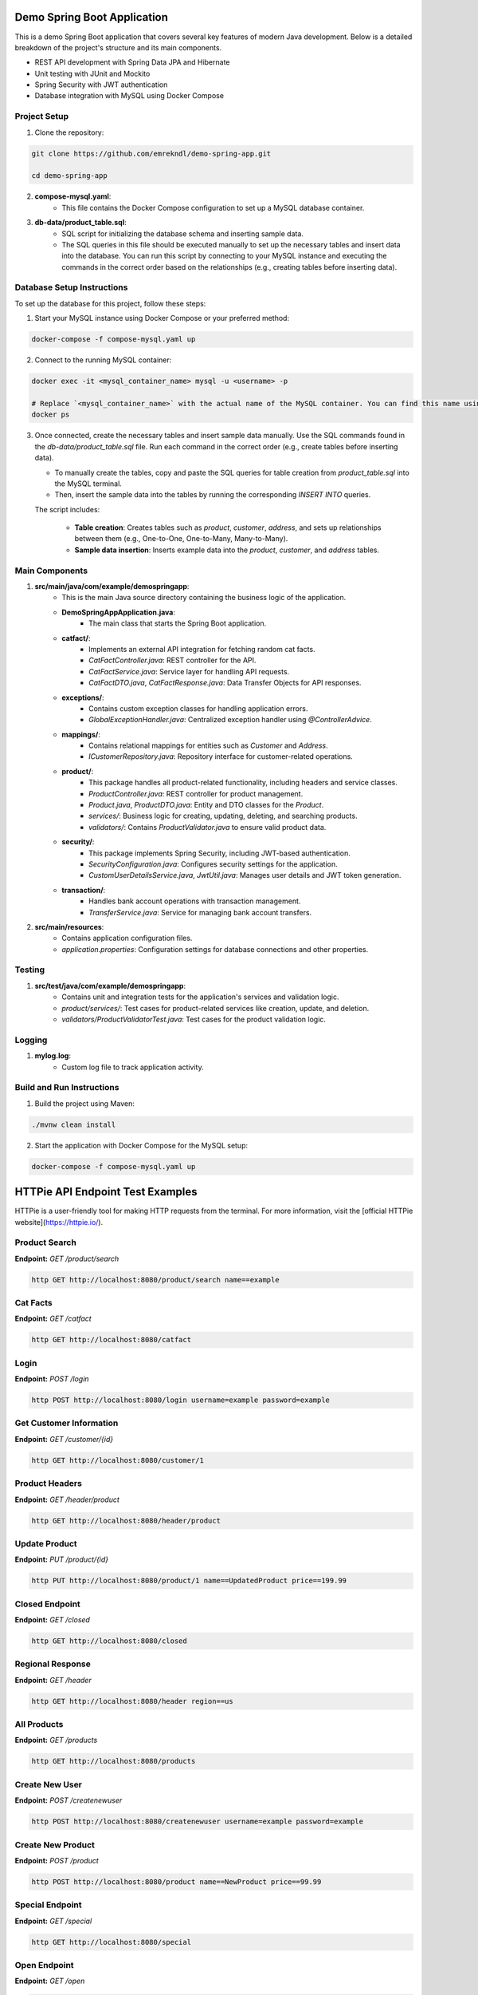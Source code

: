 Demo Spring Boot Application
============================

This is a demo Spring Boot application that covers several key features of modern Java development. Below is a detailed breakdown of the project's structure and its main components.

- REST API development with Spring Data JPA and Hibernate
- Unit testing with JUnit and Mockito
- Spring Security with JWT authentication
- Database integration with MySQL using Docker Compose

Project Setup
-------------

1. Clone the repository:

.. code-block:: bash

   git clone https://github.com/emrekndl/demo-spring-app.git

   cd demo-spring-app

2. **compose-mysql.yaml**:
    - This file contains the Docker Compose configuration to set up a MySQL database container.

3. **db-data/product_table.sql**:
    - SQL script for initializing the database schema and inserting sample data.
    - The SQL queries in this file should be executed manually to set up the necessary tables and insert data into the database. You can run this script by connecting to your MySQL instance and executing the commands in the correct order based on the relationships (e.g., creating tables before inserting data).

Database Setup Instructions
---------------------------

To set up the database for this project, follow these steps:

1. Start your MySQL instance using Docker Compose or your preferred method:

.. code-block:: bash

   docker-compose -f compose-mysql.yaml up

2. Connect to the running MySQL container:

.. code-block:: bash

   docker exec -it <mysql_container_name> mysql -u <username> -p

   # Replace `<mysql_container_name>` with the actual name of the MySQL container. You can find this name using:
   docker ps

3. Once connected, create the necessary tables and insert sample data manually. Use the SQL commands found in the `db-data/product_table.sql` file. Run each command in the correct order (e.g., create tables before inserting data).

   - To manually create the tables, copy and paste the SQL queries for table creation from `product_table.sql` into the MySQL terminal.
   - Then, insert the sample data into the tables by running the corresponding `INSERT INTO` queries.
   
   The script includes:

    - **Table creation**: Creates tables such as `product`, `customer`, `address`, and sets up relationships between them (e.g., One-to-One, One-to-Many, Many-to-Many).
    - **Sample data insertion**: Inserts example data into the `product`, `customer`, and `address` tables.

Main Components
---------------

1. **src/main/java/com/example/demospringapp**:
    - This is the main Java source directory containing the business logic of the application.
    
    - **DemoSpringAppApplication.java**: 
        - The main class that starts the Spring Boot application.

    - **catfact/**: 
        - Implements an external API integration for fetching random cat facts.
        - `CatFactController.java`: REST controller for the API.
        - `CatFactService.java`: Service layer for handling API requests.
        - `CatFactDTO.java`, `CatFactResponse.java`: Data Transfer Objects for API responses.

    - **exceptions/**:
        - Contains custom exception classes for handling application errors.
        - `GlobalExceptionHandler.java`: Centralized exception handler using `@ControllerAdvice`.

    - **mappings/**:
        - Contains relational mappings for entities such as `Customer` and `Address`.
        - `ICustomerRepository.java`: Repository interface for customer-related operations.

    - **product/**:
        - This package handles all product-related functionality, including headers and service classes.
        - `ProductController.java`: REST controller for product management.
        - `Product.java`, `ProductDTO.java`: Entity and DTO classes for the `Product`.
        - `services/`: Business logic for creating, updating, deleting, and searching products.
        - `validators/`: Contains `ProductValidator.java` to ensure valid product data.

    - **security/**:
        - This package implements Spring Security, including JWT-based authentication.
        - `SecurityConfiguration.java`: Configures security settings for the application.
        - `CustomUserDetailsService.java`, `JwtUtil.java`: Manages user details and JWT token generation.

    - **transaction/**:
        - Handles bank account operations with transaction management.
        - `TransferService.java`: Service for managing bank account transfers.

2. **src/main/resources**:
    - Contains application configuration files.
    - `application.properties`: Configuration settings for database connections and other properties.

Testing
-------

1. **src/test/java/com/example/demospringapp**:
    - Contains unit and integration tests for the application's services and validation logic.
    - `product/services/`: Test cases for product-related services like creation, update, and deletion.
    - `validators/ProductValidatorTest.java`: Test cases for the product validation logic.

Logging
-------

1. **mylog.log**:
    - Custom log file to track application activity.

Build and Run Instructions
--------------------------

1. Build the project using Maven:

.. code-block:: bash

   ./mvnw clean install

2. Start the application with Docker Compose for the MySQL setup:

.. code-block:: bash

   docker-compose -f compose-mysql.yaml up


HTTPie API Endpoint Test Examples
==================================

HTTPie is a user-friendly tool for making HTTP requests from the terminal. For more information, visit the [official HTTPie website](https://httpie.io/).

Product Search
--------------
**Endpoint:** `GET /product/search`

.. code-block:: bash

    http GET http://localhost:8080/product/search name==example

Cat Facts
---------
**Endpoint:** `GET /catfact`

.. code-block:: bash

    http GET http://localhost:8080/catfact

Login
------
**Endpoint:** `POST /login`

.. code-block:: bash

    http POST http://localhost:8080/login username=example password=example

Get Customer Information
------------------------
**Endpoint:** `GET /customer/{id}`

.. code-block:: bash

    http GET http://localhost:8080/customer/1

Product Headers
---------------
**Endpoint:** `GET /header/product`

.. code-block:: bash

    http GET http://localhost:8080/header/product

Update Product
--------------
**Endpoint:** `PUT /product/{id}`

.. code-block:: bash

    http PUT http://localhost:8080/product/1 name==UpdatedProduct price==199.99

Closed Endpoint
---------------
**Endpoint:** `GET /closed`

.. code-block:: bash

    http GET http://localhost:8080/closed

Regional Response
-----------------
**Endpoint:** `GET /header`

.. code-block:: bash

    http GET http://localhost:8080/header region==us

All Products
------------
**Endpoint:** `GET /products`

.. code-block:: bash

    http GET http://localhost:8080/products

Create New User
---------------
**Endpoint:** `POST /createnewuser`

.. code-block:: bash

    http POST http://localhost:8080/createnewuser username=example password=example

Create New Product
------------------
**Endpoint:** `POST /product`

.. code-block:: bash

    http POST http://localhost:8080/product name==NewProduct price==99.99

Special Endpoint
----------------
**Endpoint:** `GET /special`

.. code-block:: bash

    http GET http://localhost:8080/special

Open Endpoint
-------------
**Endpoint:** `GET /open`

.. code-block:: bash

    http GET http://localhost:8080/open

Delete Product
--------------
**Endpoint:** `DELETE /product/{id}`

.. code-block:: bash

    http DELETE http://localhost:8080/product/1

Money Transfer
--------------
**Endpoint:** `POST /transfer`

.. code-block:: bash

    http POST http://localhost:8080/transfer amount==100.00 fromAccount==123456 toAccount==654321

Basic Endpoint
--------------
**Endpoint:** `GET /basic`

.. code-block:: bash

    http GET http://localhost:8080/basic

Get Product Information
-----------------------
**Endpoint:** `GET /product/{id}`

.. code-block:: bash

    http GET http://localhost:8080/product/1


Key Features and Concepts
-------------------------

This Spring Boot application covers many core concepts and advanced topics, which can be learned through the following key components:

1. **Controllers**:
    - REST APIs to handle requests and responses.
    - Implemented in `ProductController.java`, `CatFactController.java`, etc.

2. **Exception Handling**:
    - The application handles errors using Spring's `@ControllerAdvice` and custom exceptions.
    - Implemented in `GlobalExceptionHandler.java`.

3. **Validation**:
    - Ensures that the data coming into the application is valid.
    - `ProductValidator.java` is used for validating product data.

4. **Relational Mappings**:
    - Demonstrates One-to-One, One-to-Many, and Many-to-Many relationships using JPA annotations.
    - Implemented in `Customer`, `Address` classes with relational repositories.

5. **Query String Params & Custom Queries**:
    - Shows how to work with query parameters and custom repository methods using `@Query` in Spring Data JPA.
    - Available in `ICustomerRepository.java`.

6. **Authentication & Security (JWT)**:
    - The application uses Spring Security with JWT for securing endpoints.
    - Configured in `SecurityConfiguration.java`, `JwtUtil.java`.

7. **Unit Testing**:
    - Unit and integration tests are written for various components such as services and validators.
    - Tests ensure the correctness of business logic and validation.

8. **Transactions**:
    - Demonstrates the use of `@Transactional` for handling transactions in database operations.
    - Managed in the `TransferService.java` class.

9. **Headers & Logging**:
    - Custom headers can be passed to API requests, and logging is integrated to track application activity.
    - Logging is written to `mylog.log`.

10. **External API Integration**:
    - Demonstrates how to integrate external APIs (such as the Cat Facts API) into the application.
    - Handled in the `CatFactService.java`.

Design Patterns and Structures
------------------------------

This project demonstrates the use of various design patterns and architectural structures for modern Java application development. Below are explanations of these patterns and how they are utilized in the project:

Repository Pattern
------------------

**Description**: The Repository Pattern is used to manage data access and operations from a centralized place. This pattern separates data access code from business logic, making the application more organized and easier to maintain.

**Used In**:
- `ICustomerRepository.java` - Manages customer data.
- `IProductRepository.java` - Manages product data.
- `IBankAccountRepository.java` - Manages bank account data.

**When to Use**: When you want to abstract data access operations and separate them from the business logic of your application.

Dependency Injection (DI)
-------------------------

**Description**: Dependency Injection is a technique used to provide dependencies from the outside rather than hard-coding them within classes. This makes the application more flexible and testable. Spring Framework handles this automatically through configuration files or annotations.

**Used In**:
- `CatFactService.java` - Injected into `CatFactController.java`.
- `CreateProductService.java`, `DeleteProductService.java`, etc. - Injected into `ProductController.java`.
- `TransferService.java` - Injected into `BankController.java`.

**When to Use**: When you want to manage dependencies between classes and enhance the flexibility of your application.

Command-Query Separation (CQS)
-------------------------------

**Description**: The Command-Query Separation (CQS) principle suggests separating operations that modify data (commands) from operations that query data (queries). This makes the code more readable and maintainable. Commands are typically found in `Command` classes, and queries in `Service` classes.

**Used In**:
- `UpdateProductCommand.java` - Represents commands to modify data.
- `CreateProductService.java`, `DeleteProductService.java`, etc. - Services that modify data.
- `GetProductService.java`, `GetProductsService.java` - Services that query data.

**When to Use**: When you want to separate data modification and querying operations to make the code more manageable.

MVC (Model-View-Controller) Pattern
-------------------------------------

**Description**: The MVC Pattern separates the user interface from business logic. The Model represents data and business logic; the View represents the user interface; and the Controller handles user interactions. This pattern provides a well-structured and decoupled application design.

**Used In**:
- `ProductController.java`, `CatFactController.java`, `BankController.java` - Controllers that handle user requests.
- `Product.java`, `CatFactDTO.java`, `TransferDTO.java` - Model classes that represent data.
- `ProductService.java`, `CatFactService.java` - Services that handle business logic.

**When to Use**: When you want to achieve a clear separation between user interface and business logic in your application.

Exception Handling
-------------------

**Description**: Exception Handling is a technique used to manage and process errors and exceptions in an application. Using custom exception classes and a centralized error handler, you can manage errors systematically.

**Used In**:
- `GlobalExceptionHandler.java` - Handles exceptions globally across the application.
- `ProductNotFoundException.java`, `ProductNotValidException.java` - Custom exception classes.

**When to Use**: When you want to manage and handle application errors and exceptions in a centralized manner.

Caching
--------

**Description**: Caching is a technique used to speed up data access by storing frequently accessed or computed data in memory. This improves performance by reducing the need for repeated data retrieval or computation.

**Used In**:
- `CacheConfiguration.java` - Manages caching configuration.

**When to Use**: When you want to enhance performance by caching frequently accessed or computed data.


Learn More
----------

This project and its configurations are based on the training series:

**Java Spring Boot [Mid 2024]** by Peachez Programming.

For more details, visit the [YouTube Playlist](https://youtube.com/playlist?list=PL7TZZ2ip0DRCmJ57pzkc3EChRTJ6pm_bH&si=cnoMoUZSg8hxAW7V).

